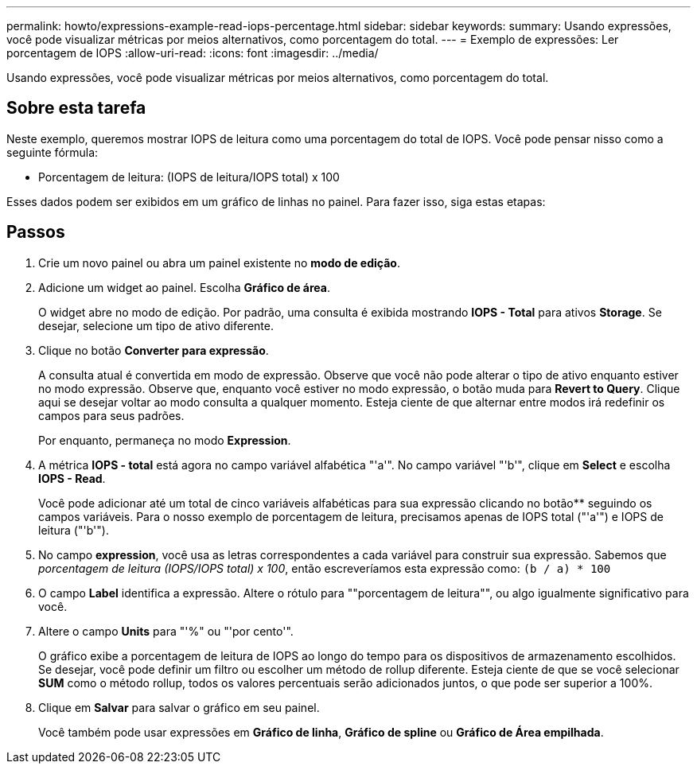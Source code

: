 ---
permalink: howto/expressions-example-read-iops-percentage.html 
sidebar: sidebar 
keywords:  
summary: Usando expressões, você pode visualizar métricas por meios alternativos, como porcentagem do total. 
---
= Exemplo de expressões: Ler porcentagem de IOPS
:allow-uri-read: 
:icons: font
:imagesdir: ../media/


[role="lead"]
Usando expressões, você pode visualizar métricas por meios alternativos, como porcentagem do total.



== Sobre esta tarefa

Neste exemplo, queremos mostrar IOPS de leitura como uma porcentagem do total de IOPS. Você pode pensar nisso como a seguinte fórmula:

* Porcentagem de leitura: (IOPS de leitura/IOPS total) x 100


Esses dados podem ser exibidos em um gráfico de linhas no painel. Para fazer isso, siga estas etapas:



== Passos

. Crie um novo painel ou abra um painel existente no *modo de edição*.
. Adicione um widget ao painel. Escolha *Gráfico de área*.
+
O widget abre no modo de edição. Por padrão, uma consulta é exibida mostrando *IOPS - Total* para ativos *Storage*. Se desejar, selecione um tipo de ativo diferente.

. Clique no botão *Converter para expressão*.
+
A consulta atual é convertida em modo de expressão. Observe que você não pode alterar o tipo de ativo enquanto estiver no modo expressão. Observe que, enquanto você estiver no modo expressão, o botão muda para *Revert to Query*. Clique aqui se desejar voltar ao modo consulta a qualquer momento. Esteja ciente de que alternar entre modos irá redefinir os campos para seus padrões.

+
Por enquanto, permaneça no modo *Expression*.

. A métrica *IOPS - total* está agora no campo variável alfabética "'a'". No campo variável "'b'", clique em *Select* e escolha *IOPS - Read*.
+
Você pode adicionar até um total de cinco variáveis alfabéticas para sua expressão clicando no botão** seguindo os campos variáveis. Para o nosso exemplo de porcentagem de leitura, precisamos apenas de IOPS total ("'a'") e IOPS de leitura ("'b'").

. No campo *expression*, você usa as letras correspondentes a cada variável para construir sua expressão. Sabemos que _porcentagem de leitura (IOPS/IOPS total) x 100_, então escreveríamos esta expressão como: `(b / a) * 100`
. O campo *Label* identifica a expressão. Altere o rótulo para ""porcentagem de leitura"", ou algo igualmente significativo para você.
. Altere o campo *Units* para "'%" ou "'por cento'".
+
O gráfico exibe a porcentagem de leitura de IOPS ao longo do tempo para os dispositivos de armazenamento escolhidos. Se desejar, você pode definir um filtro ou escolher um método de rollup diferente. Esteja ciente de que se você selecionar *SUM* como o método rollup, todos os valores percentuais serão adicionados juntos, o que pode ser superior a 100%.

. Clique em *Salvar* para salvar o gráfico em seu painel.
+
Você também pode usar expressões em *Gráfico de linha*, *Gráfico de spline* ou *Gráfico de Área empilhada*.


